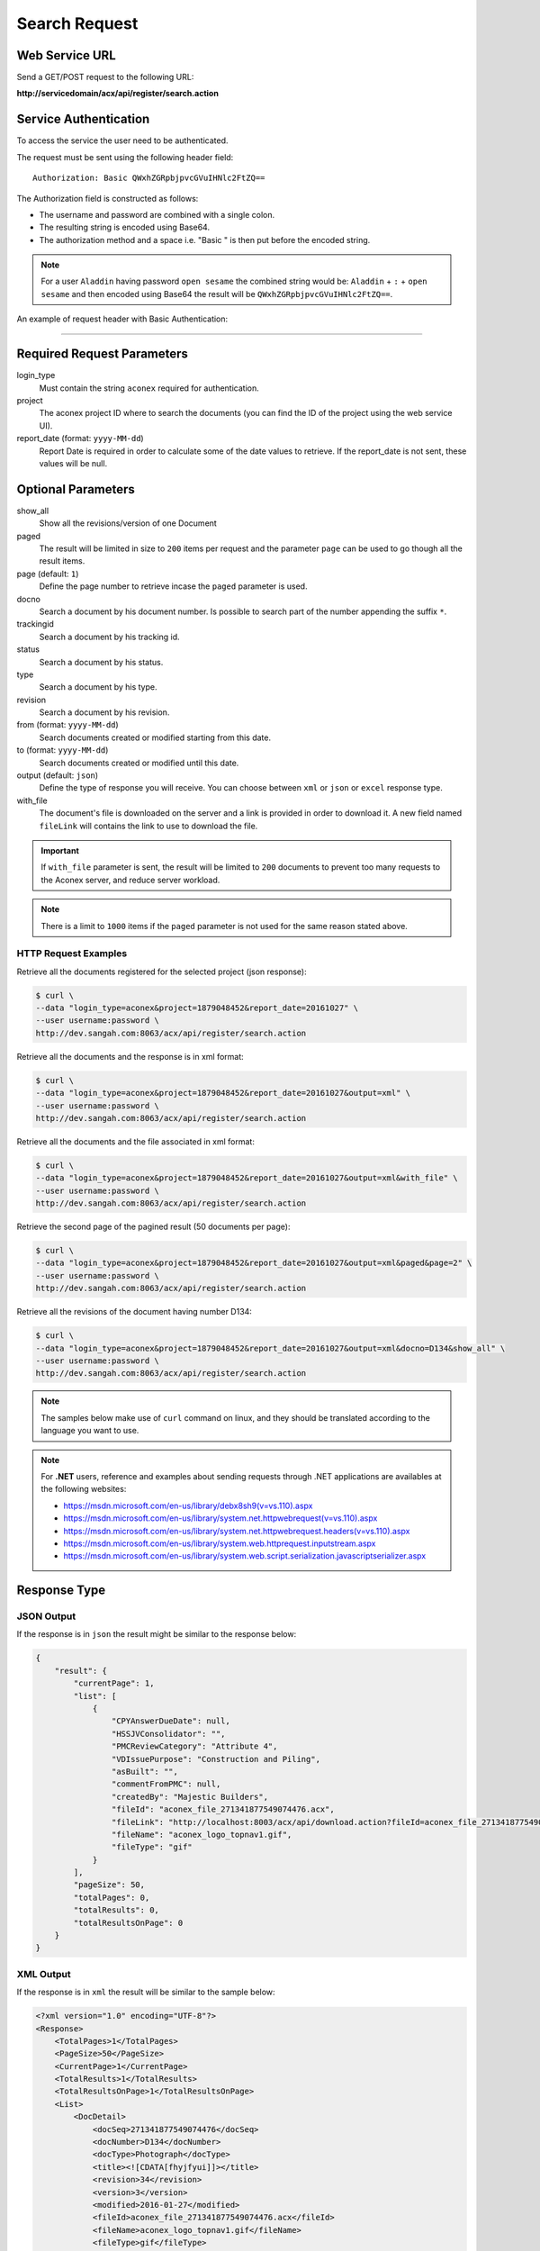 Search Request
======================

Web Service URL
-------------------

Send a GET/POST request to the following URL:

**http://servicedomain/acx/api/register/search.action**



Service Authentication
------------------------

To access the service the user need to be authenticated.

The request must be sent using the following header field::

	Authorization: Basic QWxhZGRpbjpvcGVuIHNlc2FtZQ==

The Authorization field is constructed as follows:

- The username and password are combined with a single colon.
- The resulting string is encoded using Base64.
- The authorization method and a space i.e. "Basic " is then put before the encoded string.

.. note:: For a user ``Aladdin`` having password ``open sesame`` the combined string would be:
   ``Aladdin`` + ``:`` + ``open sesame`` 
   and then encoded using Base64 the result will be ``QWxhZGRpbjpvcGVuIHNlc2FtZQ==``.

An example of request header with Basic Authentication:

.. code-block:: none
    :linenos:
    :emphasize-lines: 5

    POST /acx/api/register/search.action HTTP/1.1
    ...
    Origin: http://localhost:8003
    User-Agent: Mozilla/5.0 (Windows NT 6.1; WOW64) AppleWebKit/537.36 (KHTML, like Gecko) Chrome/53.0.2785.143 Safari/537.36
    Authorization: Basic ZGNvbnRyb2xsZXI6QXV0aDNudDFj
    Content-Type: application/x-www-form-urlencoded
    Referer: http://localhost:8003/acx/index.jsp
    ...

---------------




Required Request Parameters
------------------------------

login_type
    Must contain the string ``aconex`` required for authentication.

project
    The aconex project ID where to search the documents (you can find the ID of the project using the web service UI).

report_date (format: ``yyyy-MM-dd``)
    Report Date is required in order to calculate some of the date values to retrieve.
    If the report_date is not sent, these values will be null.


Optional Parameters
----------------------------

show_all
	Show all the revisions/version of one Document

paged
	The result will be limited in size to ``200`` items per request and the parameter ``page`` can be used to go though all the result items.

page (default: ``1``)
	Define the page number to retrieve incase the ``paged`` parameter is used.

docno
	Search a document by his document number. Is possible to search part of the number appending the suffix ``*``. 

trackingid
	Search a document by his tracking id.

status
	Search a document by his status.

type
	Search a document by his type.

revision
    Search a document by his revision.

from (format: ``yyyy-MM-dd``)
	Search documents created or modified starting from this date.

to (format: ``yyyy-MM-dd``)
	Search documents created or modified until this date.

output (default: ``json``)
	Define the type of response you will receive. You can choose between ``xml`` or ``json`` or ``excel`` response type.

with_file
    The document's file is downloaded on the server and a link is provided in order to download it.
    A new field named ``fileLink`` will contains the link to use to download the file.


.. important:: If ``with_file`` parameter is sent, the result will be limited to ``200`` documents to prevent too many requests to the Aconex server,
    and reduce server workload. 

.. note:: There is a limit to ``1000`` items if the ``paged`` parameter is not used for the same reason stated above.

HTTP Request Examples
^^^^^^^^^^^^^^^^^^^^^^^^^

Retrieve all the documents registered for the selected project (json response):

.. code-block:: bash

    $ curl \
    --data "login_type=aconex&project=1879048452&report_date=20161027" \
    --user username:password \
    http://dev.sangah.com:8063/acx/api/register/search.action

Retrieve all the documents and the response is in xml format:

.. code-block:: bash

    $ curl \
    --data "login_type=aconex&project=1879048452&report_date=20161027&output=xml" \
    --user username:password \
    http://dev.sangah.com:8063/acx/api/register/search.action

Retrieve all the documents and the file associated in xml format:

.. code-block:: bash

    $ curl \
    --data "login_type=aconex&project=1879048452&report_date=20161027&output=xml&with_file" \
    --user username:password \
    http://dev.sangah.com:8063/acx/api/register/search.action

Retrieve the second page of the pagined result (50 documents per page):

.. code-block:: bash

    $ curl \
    --data "login_type=aconex&project=1879048452&report_date=20161027&output=xml&paged&page=2" \
    --user username:password \
    http://dev.sangah.com:8063/acx/api/register/search.action

Retrieve all the revisions of the document having number D134:

.. code-block:: bash

    $ curl \
    --data "login_type=aconex&project=1879048452&report_date=20161027&output=xml&docno=D134&show_all" \
    --user username:password \
    http://dev.sangah.com:8063/acx/api/register/search.action

.. note:: The samples below make use of ``curl`` command on linux, and they should be translated according to the language you want to use.

.. note:: For **.NET** users, reference and examples about sending requests through .NET applications 
   are availables at the following websites: 
   
   * https://msdn.microsoft.com/en-us/library/debx8sh9(v=vs.110).aspx
   * https://msdn.microsoft.com/en-us/library/system.net.httpwebrequest(v=vs.110).aspx
   * https://msdn.microsoft.com/en-us/library/system.net.httpwebrequest.headers(v=vs.110).aspx
   * https://msdn.microsoft.com/en-us/library/system.web.httprequest.inputstream.aspx
   * https://msdn.microsoft.com/en-us/library/system.web.script.serialization.javascriptserializer.aspx

Response Type
---------------

JSON Output
^^^^^^^^^^^^^^

If the response is in ``json`` the result might be similar to the response below:

.. code-block:: json

    {
        "result": {
            "currentPage": 1,
            "list": [
                {
                    "CPYAnswerDueDate": null,
                    "HSSJVConsolidator": "",
                    "PMCReviewCategory": "Attribute 4",
                    "VDIssuePurpose": "Construction and Piling",
                    "asBuilt": "",
                    "commentFromPMC": null,
                    "createdBy": "Majestic Builders",
                    "fileId": "aconex_file_271341877549074476.acx",
                    "fileLink": "http://localhost:8003/acx/api/download.action?fileId=aconex_file_271341877549074476.acx&fileName=aconex_logo_topnav1.gif",
                    "fileName": "aconex_logo_topnav1.gif",
                    "fileType": "gif"
                }
            ],
            "pageSize": 50,
            "totalPages": 0,
            "totalResults": 0,
            "totalResultsOnPage": 0
        }
    }


XML Output
^^^^^^^^^^^^^

If the response is in ``xml`` the result will be similar to the sample below:

.. code-block:: xml

    <?xml version="1.0" encoding="UTF-8"?>
    <Response>
        <TotalPages>1</TotalPages>
        <PageSize>50</PageSize>
        <CurrentPage>1</CurrentPage>
        <TotalResults>1</TotalResults>
        <TotalResultsOnPage>1</TotalResultsOnPage>
        <List>
            <DocDetail>
                <docSeq>271341877549074476</docSeq>
                <docNumber>D134</docNumber>
                <docType>Photograph</docType>
                <title><![CDATA[fhyjfyui]]></title>
                <revision>34</revision>
                <version>3</version>
                <modified>2016-01-27</modified>
                <fileId>aconex_file_271341877549074476.acx</fileId>
                <fileName>aconex_logo_topnav1.gif</fileName>
                <fileType>gif</fileType>
                <trackingId>271341877549073091</trackingId>
                <fileLink><![CDATA[http://localhost:8003/acx/api/download.action?fileId=aconex_file_271341877549074476.acx&fileName=aconex_logo_topnav1.gif]]></fileLink>
            </DocDetail>
        </List>
    </Response>

Excel Output
^^^^^^^^^^^^^^

If the response output is ``excel``, the response will not return the file, 
instead the result will be similar to the following:

.. code-block:: json

    {
        "link": "/Common/TemporaryFile/download.action?fileId=abb2f8-785fcf-bf7548-e370c5-23f542-d6bf2f5126981184879558725.xlsx&fileName=result.xlsx",
        "fileName": "result.xlsx",
        "fileSize": 11476,
        "contentType": "application/vnd.ms-excel"
    }

After received the json response you can request the actual excel file using the link property.

link
    Is the URL to the excel file created on the server, so you can use it for retrieving the actual file in binary format.


Error Responses
---------------------

In case the request fail for some reason, a JSON response will be sent explaining the cause of the problem::

    {
        "error": {
            "type": "java.lang.RuntimeException",
            "message": "The request parameter page_number contains an incorrect or unknown value : 2"
        }
    }


In case a date sent with the request has an invalid format::

    {
        "error": {
            "type": "java.text.ParseException",
            "message": "Unparseable date: \"20162001\""
        }
    }


In case the authentication credentials have not been sent::

    {
        "error": {
            "message": "Unauthorized operation."
        }
    }


In case a valid project id has not been sent with the request::

    {
        "error": {
            "type": "java.lang.RuntimeException",
            "message": "The request parameter projectid contains an incorrect or unknown value : null"
        }
    }


In case the credentials are not valid the authentication will fail with the following response::

    {
        "error": {
            "type": "org.springframework.security.BadCredentialsException",
            "message": "Login failed - username or password incorrect; nested exception is java.lang.RuntimeException: Login failed - username or password incorrect"
        }
    }


This is an internal Aconex error caused probably to an invalid request::

    {
        "error": {
            "type": "java.lang.RuntimeException",
            "message": "An internal error has occurred, please contact Aconex for support on this matter"
        }
    }